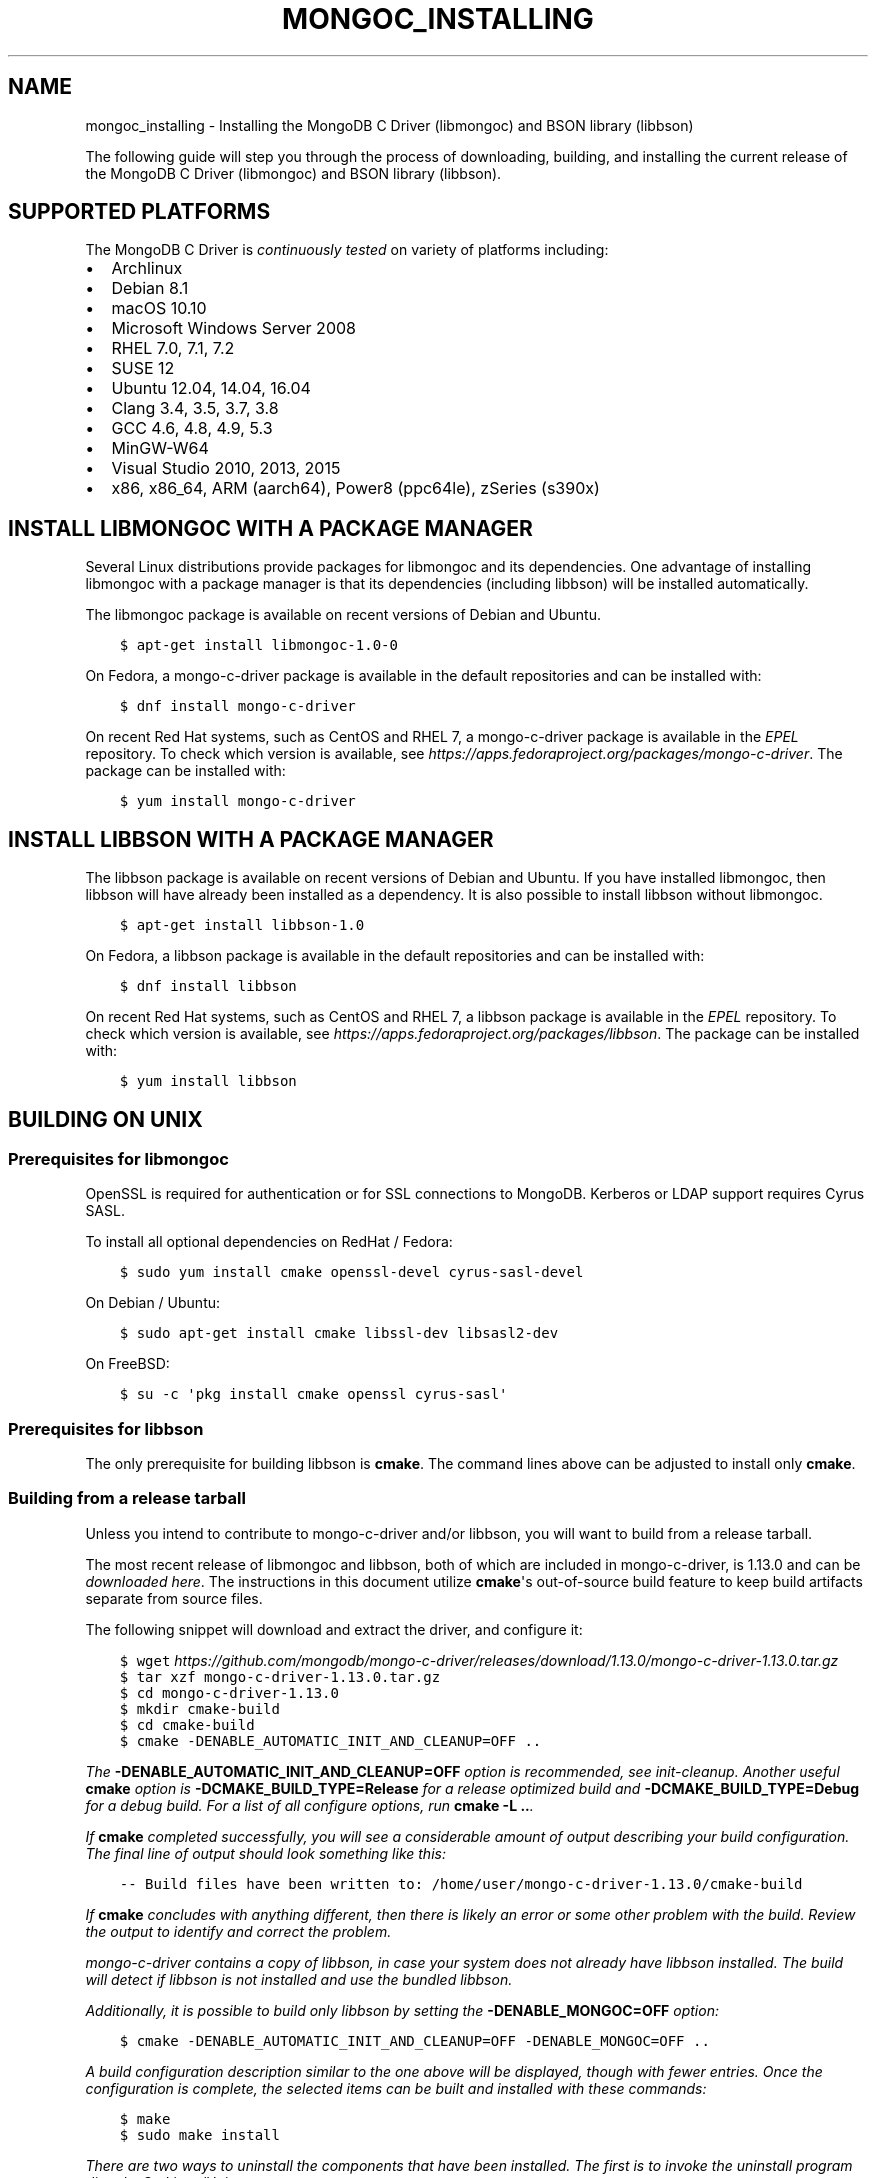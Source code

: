 .\" Man page generated from reStructuredText.
.
.TH "MONGOC_INSTALLING" "3" "Sep 17, 2018" "1.13.0" "MongoDB C Driver"
.SH NAME
mongoc_installing \- Installing the MongoDB C Driver (libmongoc) and BSON library (libbson)
.
.nr rst2man-indent-level 0
.
.de1 rstReportMargin
\\$1 \\n[an-margin]
level \\n[rst2man-indent-level]
level margin: \\n[rst2man-indent\\n[rst2man-indent-level]]
-
\\n[rst2man-indent0]
\\n[rst2man-indent1]
\\n[rst2man-indent2]
..
.de1 INDENT
.\" .rstReportMargin pre:
. RS \\$1
. nr rst2man-indent\\n[rst2man-indent-level] \\n[an-margin]
. nr rst2man-indent-level +1
.\" .rstReportMargin post:
..
.de UNINDENT
. RE
.\" indent \\n[an-margin]
.\" old: \\n[rst2man-indent\\n[rst2man-indent-level]]
.nr rst2man-indent-level -1
.\" new: \\n[rst2man-indent\\n[rst2man-indent-level]]
.in \\n[rst2man-indent\\n[rst2man-indent-level]]u
..
.sp
The following guide will step you through the process of downloading, building, and installing the current release of the MongoDB C Driver (libmongoc) and BSON library (libbson).
.SH SUPPORTED PLATFORMS
.sp
The MongoDB C Driver is \fI\%continuously tested\fP on variety of platforms including:
.INDENT 0.0
.IP \(bu 2
Archlinux
.IP \(bu 2
Debian 8.1
.IP \(bu 2
macOS 10.10
.IP \(bu 2
Microsoft Windows Server 2008
.IP \(bu 2
RHEL 7.0, 7.1, 7.2
.IP \(bu 2
SUSE 12
.IP \(bu 2
Ubuntu 12.04, 14.04, 16.04
.IP \(bu 2
Clang 3.4, 3.5, 3.7, 3.8
.IP \(bu 2
GCC 4.6, 4.8, 4.9, 5.3
.IP \(bu 2
MinGW\-W64
.IP \(bu 2
Visual Studio 2010, 2013, 2015
.IP \(bu 2
x86, x86_64, ARM (aarch64), Power8 (ppc64le), zSeries (s390x)
.UNINDENT
.SH INSTALL LIBMONGOC WITH A PACKAGE MANAGER
.sp
Several Linux distributions provide packages for libmongoc and its dependencies. One advantage of installing libmongoc with a package manager is that its dependencies (including libbson) will be installed automatically.
.sp
The libmongoc package is available on recent versions of Debian and Ubuntu.
.INDENT 0.0
.INDENT 3.5
.sp
.nf
.ft C
$ apt\-get install libmongoc\-1.0\-0
.ft P
.fi
.UNINDENT
.UNINDENT
.sp
On Fedora, a mongo\-c\-driver package is available in the default repositories and can be installed with:
.INDENT 0.0
.INDENT 3.5
.sp
.nf
.ft C
$ dnf install mongo\-c\-driver
.ft P
.fi
.UNINDENT
.UNINDENT
.sp
On recent Red Hat systems, such as CentOS and RHEL 7, a mongo\-c\-driver package is available in the \fI\%EPEL\fP repository. To check which version is available, see \fI\%https://apps.fedoraproject.org/packages/mongo\-c\-driver\fP\&. The package can be installed with:
.INDENT 0.0
.INDENT 3.5
.sp
.nf
.ft C
$ yum install mongo\-c\-driver
.ft P
.fi
.UNINDENT
.UNINDENT
.SH INSTALL LIBBSON WITH A PACKAGE MANAGER
.sp
The libbson package is available on recent versions of Debian and Ubuntu. If you have installed libmongoc, then libbson will have already been installed as a dependency. It is also possible to install libbson without libmongoc.
.INDENT 0.0
.INDENT 3.5
.sp
.nf
.ft C
$ apt\-get install libbson\-1.0
.ft P
.fi
.UNINDENT
.UNINDENT
.sp
On Fedora, a libbson package is available in the default repositories and can be installed with:
.INDENT 0.0
.INDENT 3.5
.sp
.nf
.ft C
$ dnf install libbson
.ft P
.fi
.UNINDENT
.UNINDENT
.sp
On recent Red Hat systems, such as CentOS and RHEL 7, a libbson package
is available in the \fI\%EPEL\fP repository. To check
which version is available, see \fI\%https://apps.fedoraproject.org/packages/libbson\fP\&.
The package can be installed with:
.INDENT 0.0
.INDENT 3.5
.sp
.nf
.ft C
$ yum install libbson
.ft P
.fi
.UNINDENT
.UNINDENT
.SH BUILDING ON UNIX
.SS Prerequisites for libmongoc
.sp
OpenSSL is required for authentication or for SSL connections to MongoDB. Kerberos or LDAP support requires Cyrus SASL.
.sp
To install all optional dependencies on RedHat / Fedora:
.INDENT 0.0
.INDENT 3.5
.sp
.nf
.ft C
$ sudo yum install cmake openssl\-devel cyrus\-sasl\-devel
.ft P
.fi
.UNINDENT
.UNINDENT
.sp
On Debian / Ubuntu:
.INDENT 0.0
.INDENT 3.5
.sp
.nf
.ft C
$ sudo apt\-get install cmake libssl\-dev libsasl2\-dev
.ft P
.fi
.UNINDENT
.UNINDENT
.sp
On FreeBSD:
.INDENT 0.0
.INDENT 3.5
.sp
.nf
.ft C
$ su \-c \(aqpkg install cmake openssl cyrus\-sasl\(aq
.ft P
.fi
.UNINDENT
.UNINDENT
.SS Prerequisites for libbson
.sp
The only prerequisite for building libbson is \fBcmake\fP\&. The command lines above can be adjusted to install only \fBcmake\fP\&.
.SS Building from a release tarball
.sp
Unless you intend to contribute to mongo\-c\-driver and/or libbson, you will want to build from a release tarball.
.sp
The most recent release of libmongoc and libbson, both of which are included in mongo\-c\-driver, is 1.13.0 and can be \fI\%downloaded here\fP\&. The instructions in this document utilize \fBcmake\fP\(aqs out\-of\-source build feature to keep build artifacts separate from source files.
.sp
The following snippet will download and extract the driver, and configure it:
.INDENT 0.0
.INDENT 3.5
.sp
.nf
.ft C
$ wget \fI\%https://github.com/mongodb/mongo\-c\-driver/releases/download/1.13.0/mongo\-c\-driver\-1.13.0.tar.gz\fP
$ tar xzf mongo\-c\-driver\-1.13.0\&.tar.gz
$ cd mongo\-c\-driver\-1.13.0
$ mkdir cmake\-build
$ cd cmake\-build
$ cmake \-DENABLE_AUTOMATIC_INIT_AND_CLEANUP=OFF ..
.ft P
.fi
.UNINDENT
.UNINDENT
.sp
The \fB\-DENABLE_AUTOMATIC_INIT_AND_CLEANUP=OFF\fP option is recommended, see init\-cleanup\&. Another useful \fBcmake\fP option is \fB\-DCMAKE_BUILD_TYPE=Release\fP for a release optimized build and \fB\-DCMAKE_BUILD_TYPE=Debug\fP for a debug build. For a list of all configure options, run \fBcmake \-L ..\fP\&.
.sp
If \fBcmake\fP completed successfully, you will see a considerable amount of output describing your build configuration. The final line of output should look something like this:
.INDENT 0.0
.INDENT 3.5
.sp
.nf
.ft C
\-\- Build files have been written to: /home/user/mongo\-c\-driver\-1.13.0/cmake\-build
.ft P
.fi
.UNINDENT
.UNINDENT
.sp
If \fBcmake\fP concludes with anything different, then there is likely an error or some other problem with the build. Review the output to identify and correct the problem.
.sp
mongo\-c\-driver contains a copy of libbson, in case your system does not already have libbson installed. The build will detect if libbson is not installed and use the bundled libbson.
.sp
Additionally, it is possible to build only libbson by setting the \fB\-DENABLE_MONGOC=OFF\fP option:
.INDENT 0.0
.INDENT 3.5
.sp
.nf
.ft C
$ cmake \-DENABLE_AUTOMATIC_INIT_AND_CLEANUP=OFF \-DENABLE_MONGOC=OFF ..
.ft P
.fi
.UNINDENT
.UNINDENT
.sp
A build configuration description similar to the one above will be displayed, though with fewer entries. Once the configuration is complete, the selected items can be built and installed with these commands:
.INDENT 0.0
.INDENT 3.5
.sp
.nf
.ft C
$ make
$ sudo make install
.ft P
.fi
.UNINDENT
.UNINDENT
.sp
There are two ways to uninstall the components that have been installed.  The first is to invoke the uninstall program directly.  On Linux/Unix:
.INDENT 0.0
.INDENT 3.5
.sp
.nf
.ft C
$ sudo /usr/local/share/mongo\-c\-driver/uninstall.sh
.ft P
.fi
.UNINDENT
.UNINDENT
.sp
On Windows:
.INDENT 0.0
.INDENT 3.5
.sp
.nf
.ft C
C:\eUsers\euser> C:\emongo\-c\-driver\eshare\emongo\-c\-driver\euninstall.bat
.ft P
.fi
.UNINDENT
.UNINDENT
.sp
The second way to uninstall is from within the build directory, assuming that it is in the exact same state as when the install command was invoked:
.INDENT 0.0
.INDENT 3.5
.sp
.nf
.ft C
$ sudo make uninstall
.ft P
.fi
.UNINDENT
.UNINDENT
.sp
The second approach simply invokes the uninstall program referenced in the first approach.
.SS Building from git
.sp
Clone the repository and build the current master or a particular release tag:
.INDENT 0.0
.INDENT 3.5
.sp
.nf
.ft C
$ git clone https://github.com/mongodb/mongo\-c\-driver.git
$ cd mongo\-c\-driver
$ git checkout x.y.z  # To build a particular release
$ mkdir cmake\-build
$ cd cmake\-build
$ cmake \-DENABLE_AUTOMATIC_INIT_AND_CLEANUP=OFF ..
$ make
$ sudo make install
.ft P
.fi
.UNINDENT
.UNINDENT
.SS Generating the documentation
.sp
Install \fI\%Sphinx\fP, then:
.INDENT 0.0
.INDENT 3.5
.sp
.nf
.ft C
$ cmake \-DENABLE_MAN_PAGES=ON \-DENABLE_HTML_DOCS=ON ..
$ make mongoc\-doc
.ft P
.fi
.UNINDENT
.UNINDENT
.sp
To build only the libbson documentation:
.INDENT 0.0
.INDENT 3.5
.sp
.nf
.ft C
$ cmake \-DENABLE_MAN_PAGES=ON \-DENABLE_HTML_DOCS=ON ..
$ make bson\-doc
.ft P
.fi
.UNINDENT
.UNINDENT
.sp
The \fB\-DENABLE_MAN_PAGES=ON\fP and \fB\-DENABLE_HTML_DOCS=ON\fP can also be added as options to a normal build from a release tarball or from git so that the documentation is built at the same time as other components.
.SH BUILDING ON MACOS
.sp
Install the XCode Command Line Tools:
.INDENT 0.0
.INDENT 3.5
.sp
.nf
.ft C
$ xcode\-select \-\-install
.ft P
.fi
.UNINDENT
.UNINDENT
.sp
The \fBcmake\fP utility is also required. First \fI\%install Homebrew according to its instructions\fP, then:
.INDENT 0.0
.INDENT 3.5
.sp
.nf
.ft C
$ brew install cmake
.ft P
.fi
.UNINDENT
.UNINDENT
.sp
Download the latest release tarball:
.INDENT 0.0
.INDENT 3.5
.sp
.nf
.ft C
$ curl \-LO \fI\%https://github.com/mongodb/mongo\-c\-driver/releases/download/1.13.0/mongo\-c\-driver\-1.13.0.tar.gz\fP
$ tar xzf mongo\-c\-driver\-1.13.0\&.tar.gz
$ cd mongo\-c\-driver\-1.13.0
.ft P
.fi
.UNINDENT
.UNINDENT
.sp
Build and install the driver:
.INDENT 0.0
.INDENT 3.5
.sp
.nf
.ft C
$ mkdir cmake\-build
$ cd cmake\-build
$ cmake \-DENABLE_AUTOMATIC_INIT_AND_CLEANUP=OFF ..
.ft P
.fi
.UNINDENT
.UNINDENT
.sp
All of the same variations described above (e.g., building only libbson, building documentation, etc.) are available when building on macOS.
.SH BUILDING ON WINDOWS WITH VISUAL STUDIO
.sp
Building on Windows requires Windows Vista or newer and Visual Studio 2010 or newer. Additionally, \fBcmake\fP is required to generate Visual Studio project files.
.sp
Let\(aqs start by generating Visual Studio project files. The following assumes we are compiling for 64\-bit Windows using Visual Studio 2015 Express, which can be freely downloaded from Microsoft. We will be utilizing \fBcmake\fP\(aqs out\-of\-source build feature to keep build artifacts separate from source files.
.INDENT 0.0
.INDENT 3.5
.sp
.nf
.ft C
cd mongo\-c\-driver\-1.13.0
mkdir cmake\-build
cd cmake\-build
cmake \-G "Visual Studio 14 2015 Win64" \e
  "\-DCMAKE_INSTALL_PREFIX=C:\emongo\-c\-driver" \e
  "\-DCMAKE_PREFIX_PATH=C:\emongo\-c\-driver" \e
  ..
.ft P
.fi
.UNINDENT
.UNINDENT
.sp
(Run \fBcmake \-LH ..\fP for a list of other options.)
.sp
Now that we have project files generated, we can either open the project in Visual Studio or compile from the command line. Let\(aqs build using the command line program \fBmsbuild.exe\fP:
.INDENT 0.0
.INDENT 3.5
.sp
.nf
.ft C
msbuild.exe /p:Configuration=RelWithDebInfo ALL_BUILD.vcxproj
.ft P
.fi
.UNINDENT
.UNINDENT
.sp
Visual Studio\(aqs default build type is \fBDebug\fP, but we recommend a release build with debug info for production use. Now that libmongoc and libbson are compiled, let\(aqs install them using msbuild. It will be installed to the path specified by \fBCMAKE_INSTALL_PREFIX\fP\&.
.INDENT 0.0
.INDENT 3.5
.sp
.nf
.ft C
msbuild.exe INSTALL.vcxproj
.ft P
.fi
.UNINDENT
.UNINDENT
.sp
You should now see libmongoc and libbson installed in \fBC:\emongo\-c\-driver\fP
.sp
To use the driver libraries in your program, see visual\-studio\-guide\&.
.SH BUILDING ON WINDOWS WITH MINGW-W64 AND MSYS2
.sp
Install MSYS2 from \fI\%msys2.github.io\fP\&. Choose the x86_64 version, not i686.
.sp
Open \fBc:\emsys64\eming64_shell.bat\fP (not the msys2_shell). Install dependencies:
.INDENT 0.0
.INDENT 3.5
.sp
.nf
.ft C
pacman \-\-noconfirm \-Syu
pacman \-\-noconfirm \-S mingw\-w64\-x86_64\-gcc mingw\-w64\-x86_64\-cmake
pacman \-\-noconfirm \-S mingw\-w64\-x86_64\-extra\-cmake\-modules make tar
pacman \-\-noconfirm \-S mingw64/mingw\-w64\-x86_64\-cyrus\-sasl
.ft P
.fi
.UNINDENT
.UNINDENT
.sp
Download and untar the latest tarball, enter its directory, and build with CMake:
.INDENT 0.0
.INDENT 3.5
.sp
.nf
.ft C
CC=/mingw64/bin/gcc.exe /mingw64/bin/cmake \-G "MSYS Makefiles" \-DCMAKE_INSTALL_PREFIX="C:/mongo\-c\-driver" ..
make
.ft P
.fi
.UNINDENT
.UNINDENT
.SH AUTHOR
MongoDB, Inc
.SH COPYRIGHT
2017-present, MongoDB, Inc
.\" Generated by docutils manpage writer.
.
